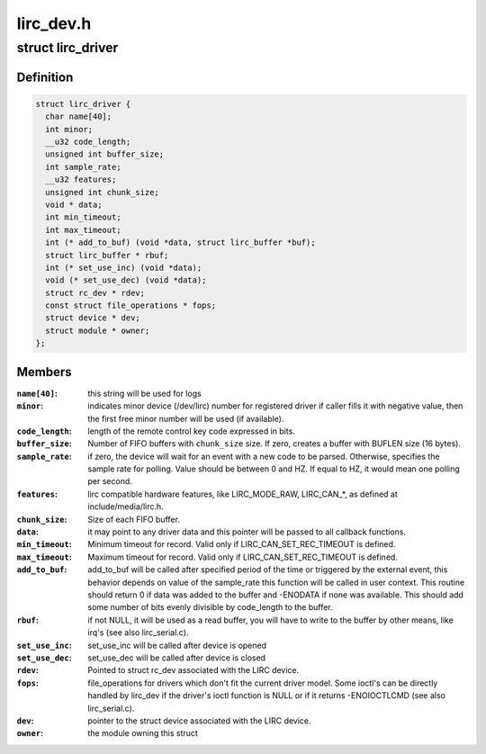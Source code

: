 .. -*- coding: utf-8; mode: rst -*-

==========
lirc_dev.h
==========


.. _`lirc_driver`:

struct lirc_driver
==================

.. c:type:: lirc_driver

    Defines the parameters on a LIRC driver


.. _`lirc_driver.definition`:

Definition
----------

.. code-block:: c

  struct lirc_driver {
    char name[40];
    int minor;
    __u32 code_length;
    unsigned int buffer_size;
    int sample_rate;
    __u32 features;
    unsigned int chunk_size;
    void * data;
    int min_timeout;
    int max_timeout;
    int (* add_to_buf) (void *data, struct lirc_buffer *buf);
    struct lirc_buffer * rbuf;
    int (* set_use_inc) (void *data);
    void (* set_use_dec) (void *data);
    struct rc_dev * rdev;
    const struct file_operations * fops;
    struct device * dev;
    struct module * owner;
  };


.. _`lirc_driver.members`:

Members
-------

:``name[40]``:
    this string will be used for logs

:``minor``:
    indicates minor device (/dev/lirc) number for
    registered driver if caller fills it with negative
    value, then the first free minor number will be used
    (if available).

:``code_length``:
    length of the remote control key code expressed in bits.

:``buffer_size``:
    Number of FIFO buffers with ``chunk_size`` size. If zero,
    creates a buffer with BUFLEN size (16 bytes).

:``sample_rate``:
    if zero, the device will wait for an event with a new
    code to be parsed. Otherwise, specifies the sample
    rate for polling. Value should be between 0
    and HZ. If equal to HZ, it would mean one polling per
    second.

:``features``:
    lirc compatible hardware features, like LIRC_MODE_RAW,
    LIRC_CAN\_\*, as defined at include/media/lirc.h.

:``chunk_size``:
    Size of each FIFO buffer.

:``data``:
    it may point to any driver data and this pointer will
    be passed to all callback functions.

:``min_timeout``:
    Minimum timeout for record. Valid only if
    LIRC_CAN_SET_REC_TIMEOUT is defined.

:``max_timeout``:
    Maximum timeout for record. Valid only if
    LIRC_CAN_SET_REC_TIMEOUT is defined.

:``add_to_buf``:
    add_to_buf will be called after specified period of the
    time or triggered by the external event, this behavior
    depends on value of the sample_rate this function will
    be called in user context. This routine should return
    0 if data was added to the buffer and -ENODATA if none
    was available. This should add some number of bits
    evenly divisible by code_length to the buffer.

:``rbuf``:
    if not NULL, it will be used as a read buffer, you will
    have to write to the buffer by other means, like irq's
    (see also lirc_serial.c).

:``set_use_inc``:
    set_use_inc will be called after device is opened

:``set_use_dec``:
    set_use_dec will be called after device is closed

:``rdev``:
    Pointed to struct rc_dev associated with the LIRC
    device.

:``fops``:
    file_operations for drivers which don't fit the current
    driver model.
    Some ioctl's can be directly handled by lirc_dev if the
    driver's ioctl function is NULL or if it returns
    -ENOIOCTLCMD (see also lirc_serial.c).

:``dev``:
    pointer to the struct device associated with the LIRC
    device.

:``owner``:
    the module owning this struct


